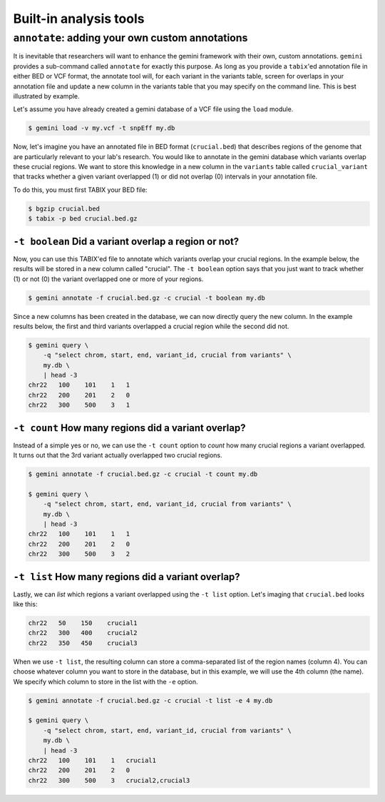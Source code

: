 ############################
Built-in analysis tools
############################


===========================================================
``annotate``: adding your own custom annotations
===========================================================
It is inevitable that researchers will want to enhance the gemini framework with 
their own, custom annotations. ``gemini`` provides a sub-command called 
``annotate`` for exactly this purpose. As long as you provide a ``tabix``'ed 
annotation file in either BED or VCF format, the annotate tool will, for each 
variant in the variants table, screen for overlaps in your annotation file and 
update a new column in the variants table that you may specify on the command 
line. This is best illustrated by example.

Let's assume you have already created a gemini database of a VCF file using 
the ``load`` module.

.. code-block:: bash

    $ gemini load -v my.vcf -t snpEff my.db
    
Now, let's imagine you have an annotated file in BED format (``crucial.bed``)
that describes regions of the genome that are particularly relevant to your 
lab's research. You would like to annotate in the gemini database which variants 
overlap these crucial regions. We want to store this knowledge in a new column 
in the ``variants`` table called ``crucial_variant`` that tracks whether a given 
variant overlapped (1) or did not overlap (0) intervals in your annotation file.

To do this, you must first TABIX your BED file:

.. code-block:: bash

    $ bgzip crucial.bed
    $ tabix -p bed crucial.bed.gz


------------------------------------------------------
``-t boolean`` Did a variant overlap a region or not?
------------------------------------------------------
Now, you can use this TABIX'ed file to annotate which variants overlap your
crucial regions.  In the example below, the results will be stored in a new
column called "crucial".  The ``-t boolean`` option says that you just want to
track whether (1) or not (0) the variant overlapped one or more of your regions.

.. code-block:: bash

    $ gemini annotate -f crucial.bed.gz -c crucial -t boolean my.db

Since a new columns has been created in the database, we can now directly query 
the new column.  In the example results below, the first and third variants
overlapped a crucial region while the second did not.

.. code-block:: bash

    $ gemini query \
        -q "select chrom, start, end, variant_id, crucial from variants" \
        my.db \
        | head -3
    chr22   100    101    1   1
    chr22   200    201    2   0
    chr22   300    500    3   1
    

-----------------------------------------------------
``-t count`` How many regions did a variant overlap?
-----------------------------------------------------
Instead of a simple yes or no, we can use the ``-t count`` option to *count*
how many crucial regions a variant overlapped.  It turns out that the 3rd
variant actually overlapped two crucial regions.

.. code-block:: bash

    $ gemini annotate -f crucial.bed.gz -c crucial -t count my.db
    
    $ gemini query \
        -q "select chrom, start, end, variant_id, crucial from variants" \
        my.db \
        | head -3
    chr22   100    101    1   1
    chr22   200    201    2   0
    chr22   300    500    3   2

    
-----------------------------------------------------
``-t list`` How many regions did a variant overlap?
-----------------------------------------------------
Lastly, we can *list* which regions a variant overlapped using the ``-t list``
option.  Let's imaging that ``crucial.bed`` looks like this:

.. code-block:: bash
    
    chr22   50    150    crucial1
    chr22   300   400    crucial2
    chr22   350   450    crucial3

When we use ``-t list``, the resulting column can store a comma-separated list
of the region names (column 4).  You can choose whatever column you want to 
store in the database, but in this example, we will use the 4th column (the 
name).  We specify which column to store in the list with the ``-e`` option.

.. code-block:: bash

    $ gemini annotate -f crucial.bed.gz -c crucial -t list -e 4 my.db
    
    $ gemini query \
        -q "select chrom, start, end, variant_id, crucial from variants" \
        my.db \
        | head -3
    chr22   100    101    1   crucial1
    chr22   200    201    2   0
    chr22   300    500    3   crucial2,crucial3


       